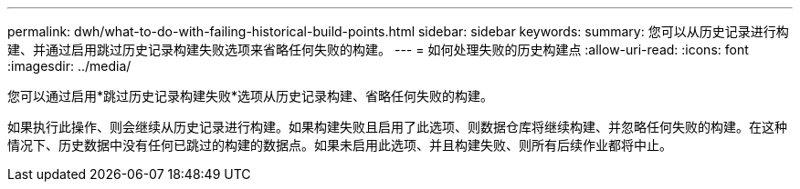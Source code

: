 ---
permalink: dwh/what-to-do-with-failing-historical-build-points.html 
sidebar: sidebar 
keywords:  
summary: 您可以从历史记录进行构建、并通过启用跳过历史记录构建失败选项来省略任何失败的构建。 
---
= 如何处理失败的历史构建点
:allow-uri-read: 
:icons: font
:imagesdir: ../media/


[role="lead"]
您可以通过启用*跳过历史记录构建失败*选项从历史记录构建、省略任何失败的构建。

如果执行此操作、则会继续从历史记录进行构建。如果构建失败且启用了此选项、则数据仓库将继续构建、并忽略任何失败的构建。在这种情况下、历史数据中没有任何已跳过的构建的数据点。如果未启用此选项、并且构建失败、则所有后续作业都将中止。
